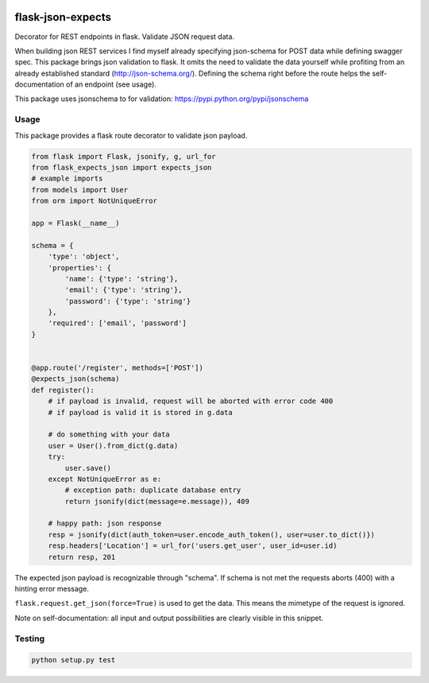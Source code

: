 |version| |license| |pyversions| |pipeline status| |coverage|

flask-json-expects
==================

Decorator for REST endpoints in flask. Validate JSON request data.

When building json REST services I find myself already specifying
json-schema for POST data while defining swagger spec. This package
brings json validation to flask. It omits the need to validate the data
yourself while profiting from an already established standard
(http://json-schema.org/). Defining the schema right before the route
helps the self-documentation of an endpoint (see usage).

This package uses jsonschema to for validation:
https://pypi.python.org/pypi/jsonschema

Usage
-----

This package provides a flask route decorator to validate json payload.

.. code:: python

    from flask import Flask, jsonify, g, url_for
    from flask_expects_json import expects_json
    # example imports
    from models import User
    from orm import NotUniqueError

    app = Flask(__name__)

    schema = {
        'type': 'object',
        'properties': {
            'name': {'type': 'string'},
            'email': {'type': 'string'},
            'password': {'type': 'string'}
        },
        'required': ['email', 'password']
    }


    @app.route('/register', methods=['POST'])
    @expects_json(schema)
    def register():
        # if payload is invalid, request will be aborted with error code 400
        # if payload is valid it is stored in g.data

        # do something with your data
        user = User().from_dict(g.data)
        try:
            user.save()
        except NotUniqueError as e:
            # exception path: duplicate database entry
            return jsonify(dict(message=e.message)), 409

        # happy path: json response
        resp = jsonify(dict(auth_token=user.encode_auth_token(), user=user.to_dict()})
        resp.headers['Location'] = url_for('users.get_user', user_id=user.id)
        return resp, 201

The expected json payload is recognizable through "schema". If schema is
not met the requests aborts (400) with a hinting error message.

``flask.request.get_json(force=True)`` is used to get the data. This
means the mimetype of the request is ignored.

Note on self-documentation: all input and output possibilities are
clearly visible in this snippet.

Testing
-------

.. code:: python

    python setup.py test

.. |version| image:: https://img.shields.io/pypi/v/flask-expects-json.svg
   :target: https://pypi.python.org/pypi/flask-expects-json
.. |license| image:: https://img.shields.io/pypi/l/flask-expects-json.svg
   :target: https://pypi.python.org/pypi/flask-expects-json
.. |pyversions| image:: https://img.shields.io/pypi/pyversions/flask-expects-json.svg
   :target: https://pypi.python.org/pypi/flask-expects-json
.. |pipeline status| image:: https://travis-ci.org/Fischerfredl/flask-expects-json.svg?branch=master
   :target: https://travis-ci.org/Fischerfredl/flask-expects-json
.. |coverage| image:: https://img.shields.io/codecov/c/github/fischerfredl/flask-expects-json.svg
   :target: https://codecov.io/gh/Fischerfredl/flask-expects-json
